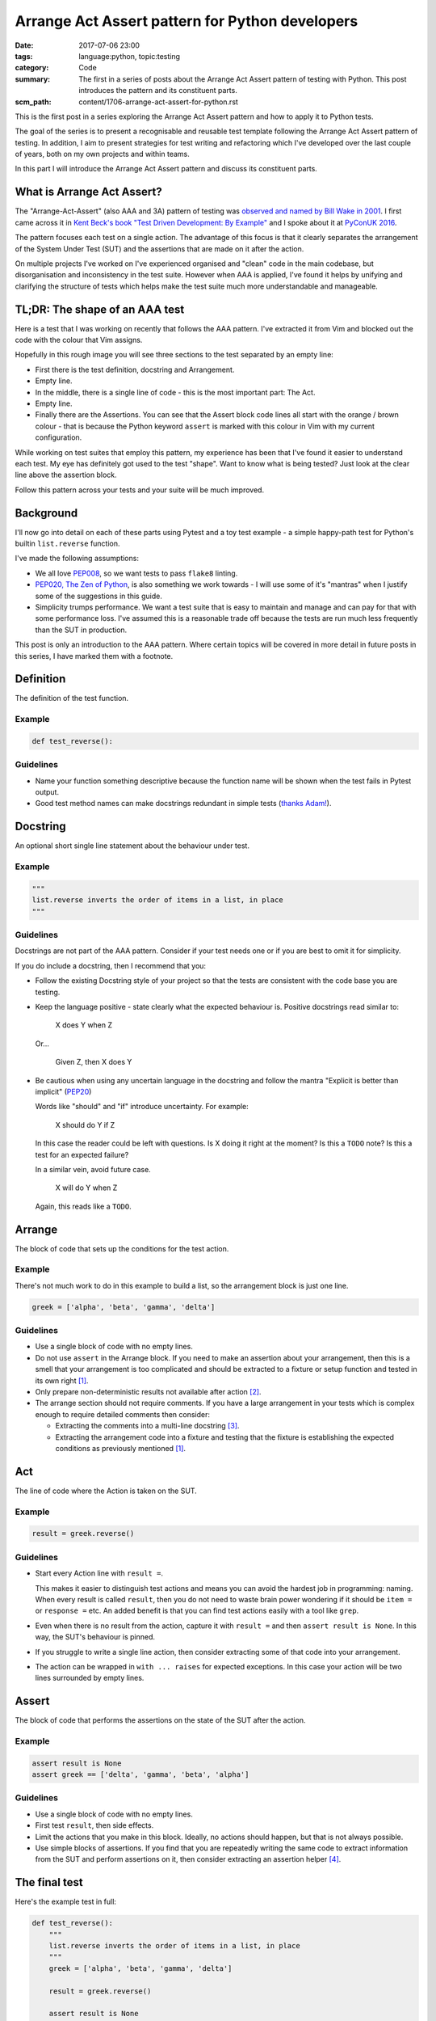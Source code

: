 Arrange Act Assert pattern for Python developers
================================================

:date: 2017-07-06 23:00
:tags: language:python, topic:testing
:category: Code
:summary: The first in a series of posts about the Arrange Act Assert pattern
          of testing with Python. This post introduces the pattern and its
          constituent parts.
:scm_path: content/1706-arrange-act-assert-for-python.rst

This is the first post in a series exploring the Arrange Act Assert pattern and
how to apply it to Python tests.

The goal of the series is to present a recognisable and reusable test template
following the Arrange Act Assert pattern of testing. In addition, I aim to
present strategies for test writing and refactoring which I've developed over
the last couple of years, both on my own projects and within teams.

In this part I will introduce the Arrange Act Assert pattern and discuss its
constituent parts.


What is Arrange Act Assert?
---------------------------

The "Arrange-Act-Assert" (also AAA and 3A) pattern of testing was `observed and
named by Bill Wake in 2001
<http://xp123.com/articles/3a-arrange-act-assert/>`_. I first came across it in
`Kent Beck's book "Test Driven Development: By Example"
<http://www.goodreads.com/book/show/387190.Test_Driven_Development>`_ and I
spoke about it at `PyConUK 2016 <{filename}/1609-aaa-pyconuk.rst>`_.

The pattern focuses each test on a single action. The advantage of this focus
is that it clearly separates the arrangement of the System Under Test (SUT) and
the assertions that are made on it after the action.

On multiple projects I've worked on I've experienced organised and "clean" code
in the main codebase, but disorganisation and inconsistency in the
test suite. However when AAA is applied, I've found it helps by unifying and
clarifying the structure of tests which helps make the test suite much more
understandable and manageable.


TL;DR: The shape of an AAA test
-------------------------------

Here is a test that I was working on recently that follows the AAA pattern.
I've extracted it from Vim and blocked out the code with the colour that Vim
assigns.

.. image:: |filename|/images/test_shape.png
    :alt: The shape of a test in Python built with Arrange Act Assert.

Hopefully in this rough image you will see three sections to the test separated
by an empty line:

* First there is the test definition, docstring and Arrangement.

* Empty line.

* In the middle, there is a single line of code - this is the most important
  part: The Act.

* Empty line.

* Finally there are the Assertions. You can see that the Assert block code
  lines all start with the orange / brown colour - that is because the Python
  keyword ``assert`` is marked with this colour in Vim with my current
  configuration.

While working on test suites that employ this pattern, my experience has been
that I've found it easier to understand each test. My eye has definitely got
used to the test "shape". Want to know what is being tested? Just look at the
clear line above the assertion block.

Follow this pattern across your tests and your suite will be much improved.


Background
----------

I'll now go into detail on each of these parts using Pytest and a toy
test example - a simple happy-path test for Python's builtin
``list.reverse`` function.

I've made the following assumptions:

* We all love `PEP008 <https://www.python.org/dev/peps/pep-0008/>`_, so we want
  tests to pass ``flake8`` linting.

* `PEP020, The Zen of Python <https://www.python.org/dev/peps/pep-0020/>`_, is
  also something we work towards - I will use some of it's "mantras" when I
  justify some of the suggestions in this guide.

* Simplicity trumps performance. We want a test suite that is easy to maintain
  and manage and can pay for that with some performance loss. I've assumed this
  is a reasonable trade off because the tests are run much less frequently than
  the SUT in production.

This post is only an introduction to the AAA pattern. Where certain topics will
be covered in more detail in future posts in this series, I have marked them
with a footnote.


Definition
----------

The definition of the test function.

Example
.......

.. code-block:: python

    def test_reverse():

Guidelines
..........

* Name your function something descriptive because the function name will be
  shown when the test fails in Pytest output.

* Good test method names can make docstrings redundant in simple tests (`thanks
  Adam! <https://github.com/jamescooke/blog/pull/10#discussion_r125855056>`_).


Docstring
---------

An optional short single line statement about the behaviour under test.

Example
.......

.. code-block:: python

    """
    list.reverse inverts the order of items in a list, in place
    """

Guidelines
..........

Docstrings are not part of the AAA pattern. Consider if your test needs one or
if you are best to omit it for simplicity.

If you do include a docstring, then I recommend that you:

* Follow the existing Docstring style of your project so that the tests are
  consistent with the code base you are testing.

* Keep the language positive - state clearly what the expected behaviour is.
  Positive docstrings read similar to:

      X does Y when Z

  Or...

      Given Z, then X does Y

* Be cautious when using any uncertain language in the docstring and follow the
  mantra "Explicit is better than implicit" (`PEP20
  <https://www.python.org/dev/peps/pep-0020/>`_)

  Words like "should" and "if" introduce uncertainty. For example:

      X should do Y if Z

  In this case the reader could be left with questions. Is X doing it right at
  the moment? Is this a ``TODO`` note? Is this a test for an expected failure?

  In a similar vein, avoid future case.

      X will do Y when Z

  Again, this reads like a ``TODO``.


Arrange
-------

The block of code that sets up the conditions for the test action.

Example
.......

There's not much work to do in this example to build a list, so the arrangement
block is just one line.

.. code-block:: python

    greek = ['alpha', 'beta', 'gamma', 'delta']


Guidelines
..........

* Use a single block of code with no empty lines.

* Do not use ``assert`` in the Arrange block. If you need to make an assertion
  about your arrangement, then this is a smell that your arrangement is too
  complicated and should be extracted to a fixture or setup function and tested
  in its own right [#fixture]_.

* Only prepare non-deterministic results not available after action [#nd]_.

* The arrange section should not require comments. If you have a large
  arrangement in your tests which is complex enough to require detailed
  comments then consider:

  - Extracting the comments into a multi-line docstring [#doc]_.

  - Extracting the arrangement code into a fixture and testing that the fixture
    is establishing the expected conditions as previously mentioned
    [#fixture]_.


Act
---

The line of code where the Action is taken on the SUT.

Example
.......

.. code-block:: python

        result = greek.reverse()

Guidelines
..........

* Start every Action line with ``result =``.

  This makes it easier to distinguish test actions and means you can avoid the
  hardest job in programming: naming. When every result is called ``result``,
  then you do not need to waste brain power wondering if it should be ``item =``
  or ``response =`` etc. An added benefit is that you can find test actions
  easily with a tool like ``grep``.

* Even when there is no result from the action, capture it with ``result =``
  and then ``assert result is None``. In this way, the SUT's behaviour is
  pinned.

* If you struggle to write a single line action, then consider extracting some
  of that code into your arrangement.

* The action can be wrapped in ``with ... raises`` for expected exceptions. In
  this case your action will be two lines surrounded by empty lines.


Assert
------

The block of code that performs the assertions on the state of the SUT after
the action.

Example
.......

.. code-block:: python

        assert result is None
        assert greek == ['delta', 'gamma', 'beta', 'alpha']

Guidelines
..........

* Use a single block of code with no empty lines.

* First test ``result``, then side effects.

* Limit the actions that you make in this block. Ideally, no actions should
  happen, but that is not always possible.

* Use simple blocks of assertions. If you find that you are repeatedly writing
  the same code to extract information from the SUT and perform assertions on
  it, then consider extracting an assertion helper [#ah]_.


The final test
--------------

Here's the example test in full:

.. code-block:: python

    def test_reverse():
        """
        list.reverse inverts the order of items in a list, in place
        """
        greek = ['alpha', 'beta', 'gamma', 'delta']

        result = greek.reverse()

        assert result is None
        assert greek == ['delta', 'gamma', 'beta', 'alpha']

I hope that this introduction has been helpful and you will return for the next
post in the series.

Next in this series
-------------------

I have not been able to cover all the common cases in the guide above. The
following are planned topics for follow up posts:

.. [#fixture] **Extraction of common or complicated arrangement code**

    Fixtures should be extracted when arrangement code is complicated or
    duplicated between tests. This post will explore how to extract arrangement
    code and test it so that it can be used with certainty across the test
    suite.

.. [#nd] **Non-deterministic data**

    When data required for assertions is destroyed by the action being
    tested, then arrangement must also prepare this data for use later.
    Alternatively, the test might be restructured so that this data is
    predictable or not required.

.. [#doc] **Multi-line docstrings**

    Although not covered here, docstrings can be multiple lines. Ideally every
    test should be simple and compact enough that a one line docstring is
    sufficient to describe the test. However this is not always the case and
    sometimes a larger docstring is appropriate to help others understand the
    test and the conditions that are required for the SUT.

.. [#ah] **Assertion helpers**

    In an ideal world, assertions would always be small and simple. However,
    complex systems often require larger assertions. In this follow up post I
    will explore strategies for extracting common assertion code and testing it
    in its own right.

Links will appear above when I complete these follow up posts.

Don't miss out: `subscribe and receive an email when I post the next part of
this series <http://eepurl.com/cVkaTj>`_.


Thanks
------

Thanks to `Adam <https://adamj.eu/>`_ for reviewing this post and his helpful
feedback.

Thanks for reading and happy testing!
